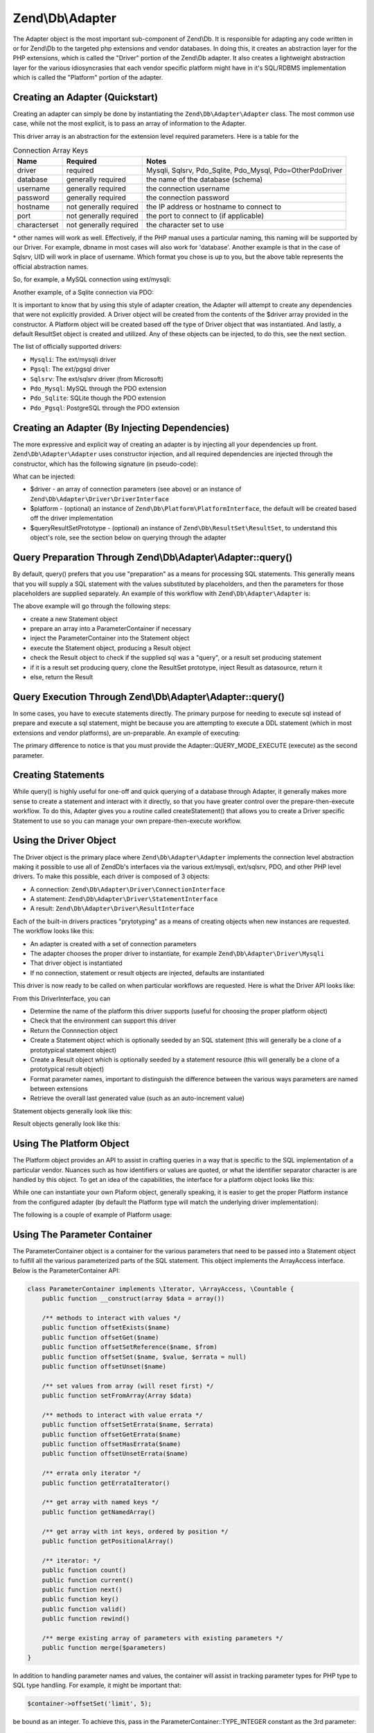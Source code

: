 .. _zend.db.adapter:

Zend\\Db\\Adapter
=================

The Adapter object is the most important sub-component of Zend\\Db. It is responsible for adapting any code written
in or for Zend\\Db to the targeted php extensions and vendor databases. In doing this, it creates an abstraction
layer for the PHP extensions, which is called the "Driver" portion of the Zend\\Db adapter. It also creates a
lightweight abstraction layer for the various idiosyncrasies that each vendor specific platform might have in it's
SQL/RDBMS implementation which is called the "Platform" portion of the adapter.

.. _zend.db.adapter.quickstart:

Creating an Adapter (Quickstart)
--------------------------------

Creating an adapter can simply be done by instantiating the ``Zend\Db\Adapter\Adapter`` class. The most common use
case, while not the most explicit, is to pass an array of information to the Adapter.

.. code-block:: php
   :linenos:

   $adapter = new Zend\Db\Adapter\Adapter($driverArray);

This driver array is an abstraction for the extension level required parameters. Here is a table for the

.. table:: Connection Array Keys

   +------------+----------------------+-------------------------------------------------------------+
   |Name        |Required              |Notes                                                        |
   +============+======================+=============================================================+
   |driver      |required              |Mysqli, Sqlsrv, Pdo_Sqlite, Pdo_Mysql, Pdo=OtherPdoDriver    |
   +------------+----------------------+-------------------------------------------------------------+
   |database    |generally required    |the name of the database (schema)                            |
   +------------+----------------------+-------------------------------------------------------------+
   |username    |generally required    |the connection username                                      |
   +------------+----------------------+-------------------------------------------------------------+
   |password    |generally required    |the connection password                                      |
   +------------+----------------------+-------------------------------------------------------------+
   |hostname    |not generally required|the IP address or hostname to connect to                     |
   +------------+----------------------+-------------------------------------------------------------+
   |port        |not generally required|the port to connect to (if applicable)                       |
   +------------+----------------------+-------------------------------------------------------------+
   |characterset|not generally required|the character set to use                                     |
   +------------+----------------------+-------------------------------------------------------------+

\* other names will work as well. Effectively, if the PHP manual uses a particular naming, this naming will be
supported by our Driver. For example, dbname in most cases will also work for 'database'. Another example is that
in the case of Sqlsrv, UID will work in place of username. Which format you chose is up to you, but the above table
represents the official abstraction names.

So, for example, a MySQL connection using ext/mysqli:

.. code-block:: php
   :linenos:

    $adapter = new Zend\Db\Adapter\Adapter(array(
       'driver' => 'Mysqli',
       'database' => 'zend_db_example',
       'username' => 'developer',
       'password' => 'developer-password'
    ));

Another example, of a Sqlite connection via PDO:

.. code-block:: php
   :linenos:

    $adapter = new Zend\Db\Adapter\Adapter(array(
       'driver' => 'Pdo_Sqlite',
       'database' => 'path/to/sqlite.db'
    ));

It is important to know that by using this style of adapter creation, the Adapter will attempt to create any
dependencies that were not explicitly provided. A Driver object will be created from the contents of the $driver
array provided in the constructor. A Platform object will be created based off the type of Driver object that was
instantiated. And lastly, a default ResultSet object is created and utilized. Any of these objects can be injected,
to do this, see the next section.

The list of officially supported drivers:

* ``Mysqli``: The ext/mysqli driver
* ``Pgsql``: The ext/pgsql driver
* ``Sqlsrv``: The ext/sqlsrv driver (from Microsoft)
* ``Pdo_Mysql``: MySQL through the PDO extension
* ``Pdo_Sqlite``: SQLite though the PDO extension
* ``Pdo_Pgsql``: PostgreSQL through the PDO extension

.. _zend.db.adapter.instantiating:

Creating an Adapter (By Injecting Dependencies)
-----------------------------------------------

The more expressive and explicit way of creating an adapter is by injecting all your dependencies up front.
``Zend\Db\Adapter\Adapter`` uses constructor injection, and all required dependencies are injected through the
constructor, which has the following signature (in pseudo-code):

.. code-block:: php
   :linenos:

   use Zend\Db\Adapter\Platform\PlatformInterface;
   use Zend\Db\ResultSet\ResultSet;

   class Zend\Db\Adapter\Adapter {
       public function __construct($driver, PlatformInterface $platform = null, ResultSet $queryResultSetPrototype = null)
   }

What can be injected:

* $driver - an array of connection parameters (see above) or an instance of ``Zend\Db\Adapter\Driver\DriverInterface``
* $platform - (optional) an instance of ``Zend\Db\Platform\PlatformInterface``, the default will be created based off the driver implementation
* $queryResultSetPrototype - (optional) an instance of ``Zend\Db\ResultSet\ResultSet``, to understand this object's role, see the section below on querying through the adapter

.. _zend.db.adapter.query-preparing:

Query Preparation Through Zend\\Db\\Adapter\\Adapter::query()
-------------------------------------------------------------

By default, query() prefers that you use "preparation" as a means for processing SQL statements. This generally
means that you will supply a SQL statement with the values substituted by placeholders, and then the parameters for
those placeholders are supplied separately. An example of this workflow with ``Zend\Db\Adapter\Adapter`` is:

.. code-block:: php
   :linenos:

   $adapter->query('SELECT * FROM `artist` WHERE `id` = ?', array(5));

The above example will go through the following steps:

* create a new Statement object
* prepare an array into a ParameterContainer if necessary
* inject the ParameterContainer into the Statement object
* execute the Statement object, producing a Result object
* check the Result object to check if the supplied sql was a "query", or a result set producing statement
* if it is a result set producing query, clone the ResultSet prototype, inject Result as datasource, return it
* else, return the Result

.. _zend.db.adapter.query-execution:

Query Execution Through Zend\\Db\\Adapter\\Adapter::query()
-----------------------------------------------------------

In some cases, you have to execute statements directly. The primary purpose for needing to execute sql instead of
prepare and execute a sql statement, might be because you are attempting to execute a DDL statement (which in most
extensions and vendor platforms), are un-preparable. An example of executing:

.. code-block:: php
   :linenos:

   $adapter->query('ALTER TABLE ADD INDEX(`foo_index`) ON (`foo_column`))', Adapter::QUERY_MODE_EXECUTE);

The primary difference to notice is that you must provide the Adapter::QUERY_MODE_EXECUTE (execute) as the second
parameter.

.. _zend.db.adapter.statement-creation:

Creating Statements
-------------------

While query() is highly useful for one-off and quick querying of a database through Adapter, it generally makes
more sense to create a statement and interact with it directly, so that you have greater control over the
prepare-then-execute workflow. To do this, Adapter gives you a routine called createStatement() that allows you to
create a Driver specific Statement to use so you can manage your own prepare-then-execute workflow.

.. code-block:: php
   :linenos:

   // with optional parameters to bind up-front
   $statement = $adapter->createStatement($sql, $optionalParameters);
   $result = $statement->execute();

.. _zend.db.adapter.driver:

Using the Driver Object
-----------------------

The Driver object is the primary place where  ``Zend\Db\Adapter\Adapter`` implements the connection level
abstraction making it possible to use all of Zend\Db's interfaces via the various ext/mysqli, ext/sqlsrv,
PDO, and other PHP level drivers.  To make this possible, each driver is composed of 3 objects:

* A connection: ``Zend\Db\Adapter\Driver\ConnectionInterface``
* A statement: ``Zend\Db\Adapter\Driver\StatementInterface``
* A result: ``Zend\Db\Adapter\Driver\ResultInterface``

Each of the built-in drivers practices "prytotyping" as a means of creating objects when new instances
are requested.  The workflow looks like this:

* An adapter is created with a set of connection parameters
* The adapter chooses the proper driver to instantiate, for example ``Zend\Db\Adapter\Driver\Mysqli``
* That driver object is instantiated
* If no connection, statement or result objects are injected, defaults are instantiated

This driver is now ready to be called on when particular workflows are requested.  Here is what the
Driver API looks like:

.. code-block:: php
   :linenos:

    interface DriverInterface
    {
        const PARAMETERIZATION_POSITIONAL = 'positional';
        const PARAMETERIZATION_NAMED = 'named';
        const NAME_FORMAT_CAMELCASE = 'camelCase';
        const NAME_FORMAT_NATURAL = 'natural';
        public function getDatabasePlatformName($nameFormat = self::NAME_FORMAT_CAMELCASE);
        public function checkEnvironment();
        public function getConnection();
        public function createStatement($sqlOrResource = null);
        public function createResult($resource);
        public function getPrepareType();
        public function formatParameterName($name, $type = null);
        public function getLastGeneratedValue();
    }

From this DriverInterface, you can

* Determine the name of the platform this driver supports (useful for choosing the proper platform object)
* Check that the environment can support this driver
* Return the Connnection object
* Create a Statement object which is optionally seeded by an SQL statement (this will generally be a clone of a prototypical statement object)
* Create a Result object which is optionally seeded by a statement resource (this will generally be a clone of a prototypical result object)
* Format parameter names, important to distinguish the difference between the various ways parameters are named between extensions
* Retrieve the overall last generated value (such as an auto-increment value)

Statement objects generally look like this:

.. code-block:: php
   :linenos:
   
   interface StatementInterface extends StatementContainerInterface
   {
       public function getResource();
       public function prepare($sql = null);
       public function isPrepared();
       public function execute($parameters = null);

       /** Inherited from StatementContainerInterface */
       public function setSql($sql);
       public function getSql();
       public function setParameterContainer(ParameterContainer $parameterContainer);
       public function getParameterContainer();
   }
   
Result objects generally look like this:

.. code-block:: php
   :linenos:
   
   interface ResultInterface extends \Countable, \Iterator
   {
       public function buffer();
       public function isQueryResult();
       public function getAffectedRows();
       public function getGeneratedValue();
       public function getResource();
       public function getFieldCount();
   }

.. _zend.db.adapter.platform:

Using The Platform Object
-------------------------

The Platform object provides an API to assist in crafting queries in a way that is specific to the SQL
implementation of a particular vendor. Nuances such as how identifiers or values are quoted, or what the identifier
separator character is are handled by this object. To get an idea of the capabilities, the interface for a platform
object looks like this:

.. code-block:: php
   :linenos:

   interface Zend\Db\Adapter\Platform\PlatformInterface
   {
       public function getName();
       public function getQuoteIdentifierSymbol();
       public function quoteIdentifier($identifier);
       public function quoteIdentifierChain($identiferChain)
       public function getQuoteValueSymbol();
       public function quoteValue($value);
       public function quoteValueList($valueList);
       public function getIdentifierSeparator();
       public function quoteIdentifierInFragment($identifier, array $additionalSafeWords = array());
   }

While one can instantiate your own Plaform object, generally speaking, it is easier to get the proper
Platform instance from the configured adapter (by default the Platform type will match the underlying
driver implementation):

.. code-block:: php
   :linenos:

   $platform = $adapter->getPlatform();
   // or
   $platform = $adapter->platform; // magic property access

The following is a couple of example of Platform usage:

.. code-block:: php
  :linenos:

  /** @var $adapter Zend\Db\Adapter\Adapter */
  /** @var $platform Zend\Db\Adapter\Platform\Sql92 */
  $platform = $adapter->getPlatform();
  
  // "first_name"
  echo $platform->quoteIdentifier('first_name');
  
  // " 
  echo $platform->getQuoteIdentifierSymbol(); 
  
  // "schema"."mytable"
  echo $platform->quoteIdentifierChain(array('schema','mytable')));
  
  // '
  echo $platform->getQuoteValueSymbol();
  
  // 'myvalue'
  echo $platform->quoteValue('myvalue');
  
  // 'value', 'Foo O\\'Bar'
  echo $platform->quoteValueList(array('value',"Foo O'Bar")));
  
  // .
  echo $platform->getIdentifierSeparator();
  
  // "foo" as "bar"
  echo $platform->quoteIdentifierInFragment('foo as bar');
  
  // additionally, with some safe words:
  // ("foo"."bar" = "boo"."baz")
  echo $platform->quoteIdentifierInFragment('(foo.bar = boo.baz)', array('(', ')', '='));
  
.. _zend.db.adapter.parameter-container:

Using The Parameter Container
-----------------------------

The ParameterContainer object is a container for the various parameters that need to be passed into a Statement
object to fulfill all the various parameterized parts of the SQL statement. This object implements the ArrayAccess
interface.  Below is the ParameterContainer API:

.. code-block:: php

    class ParameterContainer implements \Iterator, \ArrayAccess, \Countable {
        public function __construct(array $data = array())
        
        /** methods to interact with values */
        public function offsetExists($name)
        public function offsetGet($name)
        public function offsetSetReference($name, $from)
        public function offsetSet($name, $value, $errata = null)
        public function offsetUnset($name)
        
        /** set values from array (will reset first) */
        public function setFromArray(Array $data)
        
        /** methods to interact with value errata */
        public function offsetSetErrata($name, $errata)
        public function offsetGetErrata($name)
        public function offsetHasErrata($name)
        public function offsetUnsetErrata($name)
        
        /** errata only iterator */
        public function getErrataIterator()
        
        /** get array with named keys */
        public function getNamedArray()
        
        /** get array with int keys, ordered by position */
        public function getPositionalArray()
        
        /** iterator: */
        public function count()
        public function current()
        public function next()
        public function key()
        public function valid()
        public function rewind()
        
        /** merge existing array of parameters with existing parameters */
        public function merge($parameters)    
    }


In addition to handling parameter names and values, the container will assist in tracking parameter
types for PHP type to SQL type handling.  For example, it might be important that:

.. code-block:: php
    
    $container->offsetSet('limit', 5);
    
be bound as an integer.  To achieve this, pass in the ParameterContainer::TYPE_INTEGER constant as the 3rd parameter:

.. code-block:: php
    
    $container->offsetSet('limit', 5, $container::TYPE_INTEGER);
    
This will ensure that if the underlying driver supports typing of bound parameters, that this translated
information will also be passed along to the actual php database driver.

.. _zend.db.adapter.parameter-container.examples:

Examples
--------

Creating a Driver and Vendor portable Query, Preparing and Iterating Result

.. code-block:: php
   :linenos:

   $adapter = new Zend\Db\Adapter\Adapter($driverConfig);

   $qi = function($name) use ($adapter) { return $adapter->platform->quoteIdentifier($name); };
   $fp = function($name) use ($adapter) { return $adapter->driver->formatParameterName($name); };

   $sql = 'UPDATE ' . $qi('artist')
       . ' SET ' . $qi('name') . ' = ' . $fp('name')
       . ' WHERE ' . $qi('id') . ' = ' . $fp('id');

   /** @var $statement Zend\Db\Adapter\Driver\StatementInterface */
   $statement = $adapter->query($sql);

   $parameters = array(
       'name' => 'Updated Artist',
       'id' => 1
   );

   $statement->execute($parameters);

   // DATA INSERTED, NOW CHECK

   /* @var $statement Zend\Db\Adapter\DriverStatementInterface */
   $statement = $adapter->query('SELECT * FROM '
       . $qi('artist')
       . ' WHERE id = ' . $fp('id'));

   /* @var $results Zend\Db\ResultSet\ResultSet */
   $results = $statement->execute(array('id' => 1));

   $row = $results->current();
   $name = $row['name'];


